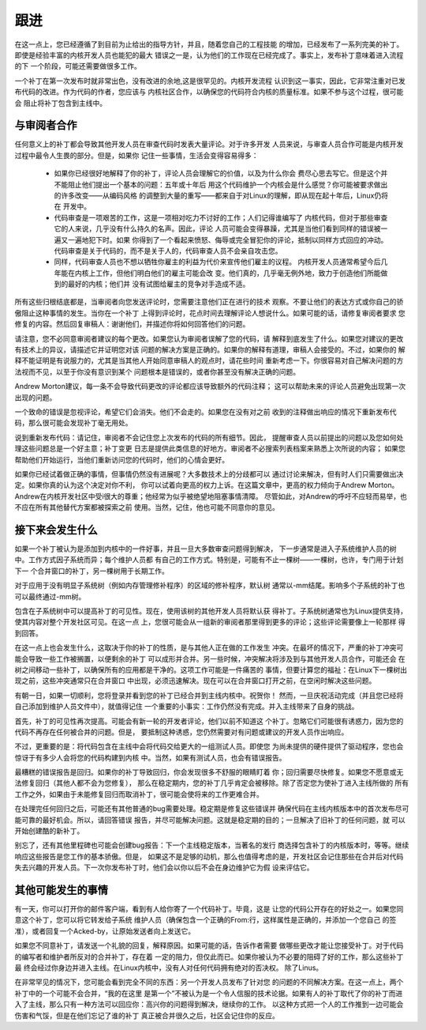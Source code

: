 .. _cn_development_followthrough:

跟进
====

在这一点上，您已经遵循了到目前为止给出的指导方针，并且，随着您自己的工程技能
的增加，已经发布了一系列完美的补丁。即使是经验丰富的内核开发人员也能犯的最大
错误之一是，认为他们的工作现在已经完成了。事实上，发布补丁意味着进入流程的下
一个阶段，可能还需要做很多工作。

一个补丁在第一次发布时就非常出色，没有改进的余地,这是很罕见的。内核开发流程
认识到这一事实，因此，它非常注重对已发布代码的改进。作为代码的作者，您应该与
内核社区合作，以确保您的代码符合内核的质量标准。如果不参与这个过程，很可能会
阻止将补丁包含到主线中。

与审阅者合作
------------

任何意义上的补丁都会导致其他开发人员在审查代码时发表大量评论。对于许多开发
人员来说，与审查人员合作可能是内核开发过程中最令人生畏的部分。但是，如果你
记住一些事情，生活会变得容易得多：

 - 如果你已经很好地解释了你的补丁，评论人员会理解它的价值，以及为什么你会
   费尽心思去写它。但是这个并不能阻止他们提出一个基本的问题：五年或十年后
   用这个代码维护一个内核会是什么感觉？你可能被要求做出的许多改变——从编码风格
   的调整到大量的重写——都来自于对Linux的理解，即从现在起十年后，Linux仍将在
   开发中。

 - 代码审查是一项艰苦的工作，这是一项相对吃力不讨好的工作；人们记得谁编写了
   内核代码，但对于那些审查它的人来说，几乎没有什么持久的名声。因此，评论
   人员可能会变得暴躁，尤其是当他们看到同样的错误被一遍又一遍地犯下时。如果
   你得到了一个看起来愤怒、侮辱或完全冒犯你的评论，抵制以同样方式回应的冲动。
   代码审查是关于代码的，而不是关于人的，代码审查人员不会亲自攻击您。

 - 同样，代码审查人员也不想以牺牲你雇主的利益为代价来宣传他们雇主的议程。
   内核开发人员通常希望今后几年能在内核上工作，但他们明白他们的雇主可能会改
   变。他们真的，几乎毫无例外地，致力于创造他们所能做到的最好的内核；他们并
   没有试图给雇主的竞争对手造成不适。

所有这些归根结底都是，当审阅者向您发送评论时，您需要注意他们正在进行的技术
观察。不要让他们的表达方式或你自己的骄傲阻止这种事情的发生。当你在一个补丁
上得到评论时，花点时间去理解评论人想说什么。如果可能的话，请修复审阅者要求
您修复的内容。然后回复审稿人：谢谢他们，并描述你将如何回答他们的问题。

请注意，您不必同意审阅者建议的每个更改。如果您认为审阅者误解了您的代码，请
解释到底发生了什么。如果您对建议的更改有技术上的异议，请描述它并证明您对该
问题的解决方案是正确的。如果你的解释有道理，审稿人会接受的。不过，如果你的
解释不能证明是有说服力的，尤其是当其他人开始同意审稿人的观点时，请花些时间
重新考虑一下。你很容易对自己解决问题的方法视而不见，以至于你没有意识到某个
问题根本是错误的，或者你甚至没有解决正确的问题。

Andrew Morton建议，每一条不会导致代码更改的评论都应该导致额外的代码注释；
这可以帮助未来的评论人员避免出现第一次出现的问题。

一个致命的错误是忽视评论，希望它们会消失。他们不会走的。如果您在没有对之前
收到的注释做出响应的情况下重新发布代码，那么很可能会发现补丁毫无用处。

说到重新发布代码：请记住，审阅者不会记住您上次发布的代码的所有细节。因此，
提醒审查人员以前提出的问题以及您如何处理这些问题总是一个好主意；补丁变更
日志是提供此类信息的好地方。审阅者不必搜索列表档案来熟悉上次所说的内容；
如果您帮助他们开始运行，当他们重新访问您的代码时，他们的心情会更好。

如果你已经试着做正确的事情，但事情仍然没有进展呢？大多数技术上的分歧都可以
通过讨论来解决，但有时人们只需要做出决定。如果你真的认为这个决定对你不利，
你可以试着向更高的权力上诉。在这篇文章中，更高的权力倾向于Andrew Morton。
Andrew在内核开发社区中受i很大的尊重；他经常为似乎被绝望地阻塞事情清障。
尽管如此，对Andrew的呼吁不应轻而易举，也不应在所有其他替代方案都被探索之前
使用。当然，记住，他也可能不同意你的意见。

接下来会发生什么
----------------

如果一个补丁被认为是添加到内核中的一件好事，并且一旦大多数审查问题得到解决，
下一步通常是进入子系统维护人员的树中。工作方式因子系统而异；每个维护人员都
有自己的工作方式。特别是，可能有不止一棵树——一棵树，也许，专门用于计划下一
个合并窗口的补丁，另一棵树用于长期工作。

对于应用于没有明显子系统树（例如内存管理修补程序）的区域的修补程序，默认树
通常以-mm结尾。影响多个子系统的补丁也可以最终通过-mm树。

包含在子系统树中可以提高补丁的可见性。现在，使用该树的其他开发人员将默认获
得补丁。子系统树通常也为Linux提供支持，使其内容对整个开发社区可见。在这一点
上，您很可能会从一组新的审阅者那里得到更多的评论；这些评论需要像上一轮那样
得到回答。

在这一点上也会发生什么，这取决于你的补丁的性质，是与其他人正在做的工作发生
冲突。在最坏的情况下，严重的补丁冲突可能会导致一些工作被搁置，以便剩余的补丁
可以成形并合并。另一些时候，冲突解决将涉及到与其他开发人员合作，可能还会
在树之间移动一些补丁，以确保所有的应用都是干净的。这项工作可能是一件痛苦的
事情，但要计算您的福祉：在Linux下一棵树出现之前，这些冲突通常只在合并窗口
中出现，必须迅速解决。现在可以在合并窗口打开之前，在空闲时解决这些问题。

有朝一日，如果一切顺利，您将登录并看到您的补丁已经合并到主线内核中。祝贺你！
然而，一旦庆祝活动完成（并且您已经将自己添加到维护人员文件中），就值得记住
一个重要的小事实：工作仍然没有完成。并入主线带来了自身的挑战。

首先，补丁的可见性再次提高。可能会有新一轮的开发者评论，他们以前不知道这
个补丁。忽略它们可能很有诱惑力，因为您的代码不再存在任何被合并的问题。但是，
要抵制这种诱惑，您仍然需要对有问题或建议的开发人员作出响应。

不过，更重要的是：将代码包含在主线中会将代码交给更大的一组测试人员。即使您
为尚未提供的硬件提供了驱动程序，您也会惊讶于有多少人会将您的代码构建到内核
中。当然，如果有测试人员，也会有错误报告。

最糟糕的错误报告是回归。如果你的补丁导致回归，你会发现很多不舒服的眼睛盯着
你；回归需要尽快修复。如果您不愿意或无法修复回归（其他人都不会为您修复），
那么在稳定期内，您的补丁几乎肯定会被移除。除了否定您为使补丁进入主线所做的
所有工作之外，如果由于未能修复回归而取消补丁，很可能会使将来的工作更难合并。

在处理完任何回归之后，可能还有其他普通的bug需要处理。稳定期是修复这些错误并
确保代码在主线内核版本中的首次发布尽可能可靠的最好机会。所以，请回答错误
报告，并尽可能解决问题。这就是稳定期的目的；一旦解决了旧补丁的任何问题，就
可以开始创建酷的新补丁。

别忘了，还有其他里程碑也可能会创建bug报告：下一个主线稳定版本，当著名的发行
商选择包含补丁的内核版本时，等等。继续响应这些报告是您工作的基本骄傲。但是，
如果这不是足够的动机，那么也值得考虑的是，开发社区会记住那些在合并后对代码
失去兴趣的开发人员。下一次你发布补丁时，他们会以你以后不会在身边维护它为假
设来评估它。

其他可能发生的事情
------------------

有一天，你可以打开你的邮件客户端，看到有人给你寄了一个代码补丁。毕竟，这是
让您的代码公开存在的好处之一。如果您同意这个补丁，您可以将它转发给子系统
维护人员（确保包含一个正确的From:行，这样属性是正确的，并添加一个您自己
的签准），或者回复一个Acked-by，让原始发送者向上发送它。

如果您不同意补丁，请发送一个礼貌的回复，解释原因。如果可能的话，告诉作者需要
做哪些更改才能让您接受补丁。对于代码的编写者和维护者所反对的合并补丁，存在着
一定的阻力，但仅此而已。如果你被认为不必要的阻碍了好的工作，那么这些补丁最
终会经过你身边并进入主线。在Linux内核中，没有人对任何代码拥有绝对的否决权。
除了Linus。

在非常罕见的情况下，您可能会看到完全不同的东西：另一个开发人员发布了针对您
的问题的不同解决方案。在这一点上，两个补丁中的一个可能不会合并，“我的在这里
是第一个”不被认为是一个令人信服的技术论据。如果有人的补丁取代了你的补丁而进
入了主线，那么只有一种方法可以回应你：高兴你的问题得到解决，继续你的工作。
以这种方式把一个人的工作推到一边可能会伤害和气馁，但是在他们忘记了谁的补丁
真正被合并很久之后，社区会记住你的反应。
